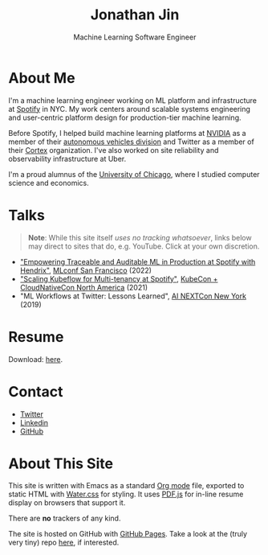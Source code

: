 # -*- after-save-hook: (org-html-export-to-html); before-save-hook: (delete-trailing-whitespace)-*-

#+TITLE: Jonathan Jin
#+EMAIL: jjin@spotify.com
#+SUBTITLE: Machine Learning Software Engineer
#+OPTIONS: toc:nil num:nil author:nil date:nil timestamp:nil html-postamble:nil
#+HTML_HEAD: <link rel="stylesheet" href="https://cdn.jsdelivr.net/npm/water.css@2/out/water.css">
#+HTML_HEAD: <script src="https://cdn.jsdelivr.net/npm/pdfjs-dist@2.7.570/build/pdf.min.js" integrity="sha256-AudxfNCSMlQsCO3X+cJKHBXanO9is9nhhteObFwmqOw=" crossorigin="anonymous"></script>
#+EXPORT_FILE_NAME: index
#+STARTUP: showall

[[file:profile.jpg]]

* About Me

  I'm a machine learning engineer working on ML platform and infrastructure at
  [[https://engineering.atspotify.com/][Spotify]] in NYC. My work centers around scalable systems engineering and
  user-centric platform design for production-tier machine learning.

  Before Spotify, I helped build machine learning platforms at [[https://nvidia.com][NVIDIA]] as a
  member of their [[https://www.nvidia.com/en-us/self-driving-cars/][autonomous vehicles division]] and Twitter as a member of their
  [[https://cortex.twitter.com][Cortex]] organization. I've also worked on site reliability and observability
  infrastructure at Uber.

  I'm a proud alumnus of the [[https://www.uchicago.edu/][University of Chicago]], where I studied computer
  science and economics.

* Talks

  #+begin_quote
  **Note**: While this site itself [[*About This Site][uses no tracking whatsoever]], links below may
    direct to sites that do, e.g. YouTube. Click at your own discretion.
  #+end_quote

  - [[https://mlconf.com/sessions/empowering-traceable-and-auditable-ml-in-production-at-spotify-with-hendrix/]["Empowering Traceable and Auditable ML in Production at Spotify with
    Hendrix"]], [[https://mlconf.com/][MLconf San Francisco]] (2022)
  - [[https://www.youtube.com/watch?v=KUyEuY5ZSqI]["Scaling Kubeflow for Multi-tenancy at Spotify"]], [[https://events.linuxfoundation.org/kubecon-cloudnativecon-north-america/][KubeCon + CloudNativeCon North America]] (2021)
  - "ML Workflows at Twitter: Lessons Learned", [[http://ainyc19.xnextcon.com/][AI NEXTCon New York]] (2019)

* Resume

  #+begin_export html
  <object data="resume.pdf" type="application/pdf" width="100%" height="500px">
    Download: <a href="resume.pdf">here</a>.
  </object>
  #+end_export

* Contact

  - [[https://twitter.com/NotJinterested][Twitter]]
  - [[https://linkedin.com/in/jinnovation/][Linkedin]]
  - [[https://github.com/jinnovation][GitHub]]

* About This Site

  This site is written with Emacs as a standard [[https://orgmode.org/][Org mode]] file, exported to
  static HTML with [[https://watercss.kognise.dev/][Water.css]] for styling. It uses [[https://mozilla.github.io/pdf.js/][PDF.js]] for in-line resume
  display on browsers that support it.

  There are *no* trackers of any kind.

  The site is hosted on GitHub with [[https://pages.github.com/][GitHub Pages]]. Take a look at the (truly very
  tiny) repo [[https://github.com/jinnovation/jinnovation.github.io/][here]], if interested.
